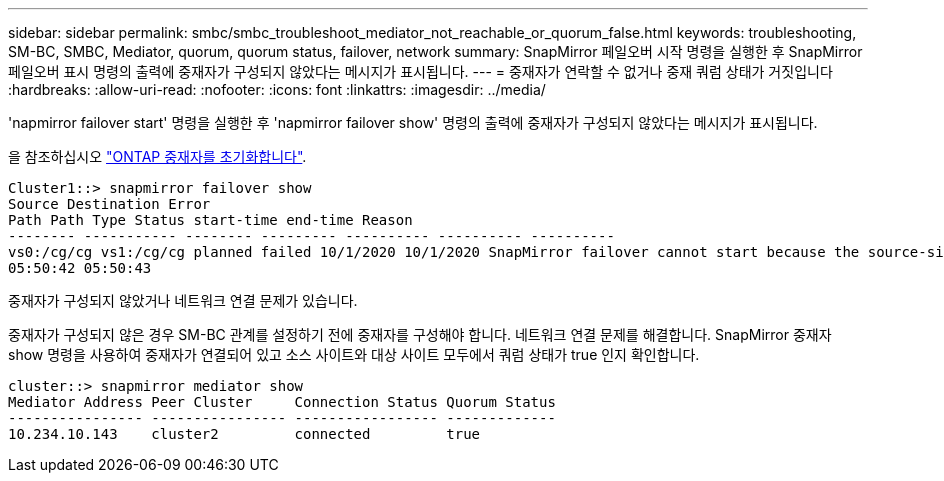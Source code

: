 ---
sidebar: sidebar 
permalink: smbc/smbc_troubleshoot_mediator_not_reachable_or_quorum_false.html 
keywords: troubleshooting, SM-BC, SMBC, Mediator, quorum, quorum status, failover, network 
summary: SnapMirror 페일오버 시작 명령을 실행한 후 SnapMirror 페일오버 표시 명령의 출력에 중재자가 구성되지 않았다는 메시지가 표시됩니다. 
---
= 중재자가 연락할 수 없거나 중재 쿼럼 상태가 거짓입니다
:hardbreaks:
:allow-uri-read: 
:nofooter: 
:icons: font
:linkattrs: 
:imagesdir: ../media/


[role="lead"]
'napmirror failover start' 명령을 실행한 후 'napmirror failover show' 명령의 출력에 중재자가 구성되지 않았다는 메시지가 표시됩니다.

을 참조하십시오 link:smbc_install_initialize_the_ontap_mediator.html#["ONTAP 중재자를 초기화합니다"].

....
Cluster1::> snapmirror failover show
Source Destination Error
Path Path Type Status start-time end-time Reason
-------- ----------- -------- --------- ---------- ---------- ----------
vs0:/cg/cg vs1:/cg/cg planned failed 10/1/2020 10/1/2020 SnapMirror failover cannot start because the source-side precheck failed. reason: Mediator not configured.
05:50:42 05:50:43
....
중재자가 구성되지 않았거나 네트워크 연결 문제가 있습니다.

중재자가 구성되지 않은 경우 SM-BC 관계를 설정하기 전에 중재자를 구성해야 합니다. 네트워크 연결 문제를 해결합니다. SnapMirror 중재자 show 명령을 사용하여 중재자가 연결되어 있고 소스 사이트와 대상 사이트 모두에서 쿼럼 상태가 true 인지 확인합니다.

....
cluster::> snapmirror mediator show
Mediator Address Peer Cluster     Connection Status Quorum Status
---------------- ---------------- ----------------- -------------
10.234.10.143    cluster2         connected         true
....